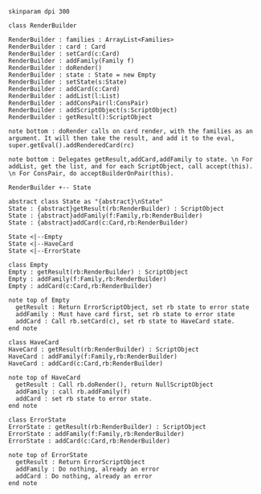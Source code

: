 #+BEGIN_SRC plantuml :file RenderBuilder.png
skinparam dpi 300

class RenderBuilder

RenderBuilder : families : ArrayList<Families> 
RenderBuilder : card : Card
RenderBuilder : setCard(c:Card)
RenderBuilder : addFamily(Family f)
RenderBuilder : doRender()
RenderBuilder : state : State = new Empty
RenderBuilder : setState(s:State)
RenderBuilder : addCard(c:Card)
RenderBuilder : addList(l:List)
RenderBuilder : addConsPair(l:ConsPair)
RenderBuilder : addScriptObject(s:ScriptObject)
RenderBuilder : getResult():ScriptObject

note bottom : doRender calls on card render, with the families as an argument. It will then take the result, and add it to the eval, super.getEval().addRenderedCard(rc)

note bottom : Delegates getResult,addCard,addFamily to state. \n For addList, get the list, and for each ScriptObject, call accept(this). \n For ConsPair, do acceptBuilderOnPair(this).

RenderBuilder +-- State

abstract class State as "{abstract}\nState"
State : {abstract}getResult(rb:RenderBuilder) : ScriptObject
State : {abstract}addFamily(f:Family,rb:RenderBuilder)
State : {abstract}addCard(c:Card,rb:RenderBuilder)

State <|--Empty
State <|--HaveCard
State <|--ErrorState

class Empty
Empty : getResult(rb:RenderBuilder) : ScriptObject
Empty : addFamily(f:Family,rb:RenderBuilder)
Empty : addCard(c:Card,rb:RenderBuilder)

note top of Empty
  getResult : Return ErrorScriptObject, set rb state to error state
  addFamily : Must have card first, set rb state to error state
  addCard : Call rb.setCard(c), set rb state to HaveCard state.
end note

class HaveCard
HaveCard : getResult(rb:RenderBuilder) : ScriptObject
HaveCard : addFamily(f:Family,rb:RenderBuilder)
HaveCard : addCard(c:Card,rb:RenderBuilder)

note top of HaveCard
  getResult : Call rb.doRender(), return NullScriptObject
  addFamily : call rb.addFamily(f)
  addCard : set rb state to error state.
end note

class ErrorState
ErrorState : getResult(rb:RenderBuilder) : ScriptObject
ErrorState : addFamily(f:Family,rb:RenderBuilder) 
ErrorState : addCard(c:Card,rb:RenderBuilder)

note top of ErrorState 
  getResult : Return ErrorScriptObject
  addFamily : Do nothing, already an error
  addCard : Do nothing, already an error
end note

#+END_SRC

#+RESULTS:
[[file:RenderBuilder.png]]

